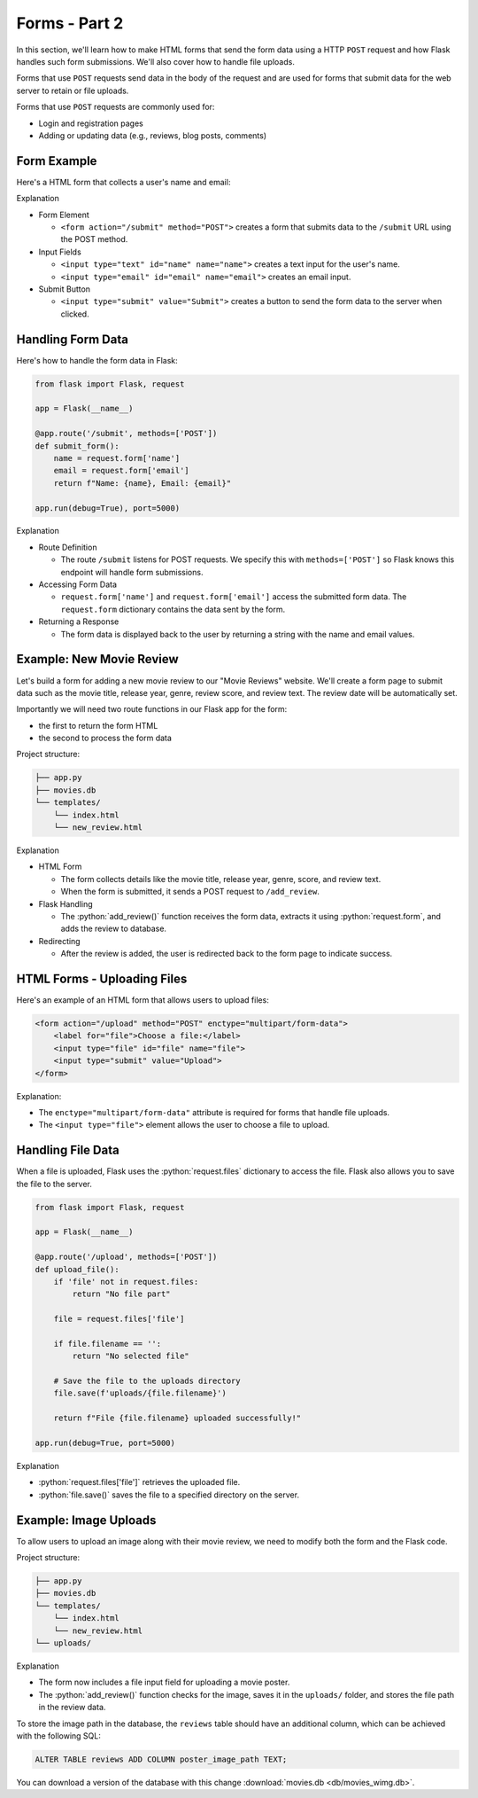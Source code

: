 .. role:: python(code)
   :language: python

Forms - Part 2
=====================

In this section, we'll learn how to make HTML forms that send the form data using a  
HTTP ``POST`` request and how Flask handles such form submissions. We'll also cover 
how to handle file uploads.

Forms that use ``POST`` requests send data in the body of the request and are 
used for forms that submit data for the web server to retain or file uploads.

Forms that use ``POST`` requests are commonly used for:

*   Login and registration pages
*   Adding or updating data (e.g., reviews, blog posts, comments)


Form Example
--------------------------

Here's a HTML form that collects a user's name and email:

.. code-block:: html
    :linenos:
    :emphasize-lines: 8

    <!DOCTYPE html>
    <html>
        <head>
            <title>Simple Form</title>
        </head>
        <body>
            <h1>Contact Form</h1>
            <form action="/submit" method="POST">
                <label for="name">Name:</label>
                <input type="text" id="name" name="name"><br><br>
                
                <label for="email">Email:</label>
                <input type="email" id="email" name="email"><br><br>
                
                <input type="submit" value="Submit">
            </form>
        </body>
    </html>

Explanation

*   Form Element

    *   ``<form action="/submit" method="POST">`` creates a form that submits data to 
        the ``/submit`` URL using the POST method.

*   Input Fields 

    *   ``<input type="text" id="name" name="name">`` creates a text input for the user's 
        name.
    *   ``<input type="email" id="email" name="email">`` creates an email input.

*   Submit Button

    *   ``<input type="submit" value="Submit">`` creates a button to send the form data 
        to the server when clicked.

Handling Form Data
--------------------------

Here's how to handle the form data in Flask:

.. code-block:: python

    from flask import Flask, request

    app = Flask(__name__)

    @app.route('/submit', methods=['POST'])
    def submit_form():
        name = request.form['name']
        email = request.form['email']
        return f"Name: {name}, Email: {email}"

    app.run(debug=True), port=5000)


Explanation

*   Route Definition

    *   The route ``/submit`` listens for POST requests. We specify this with 
        ``methods=['POST']`` so Flask knows this endpoint will handle form submissions.

*   Accessing Form Data 

    *   ``request.form['name']`` and ``request.form['email']`` access the submitted 
        form data. The ``request.form`` dictionary contains the data sent by the form.

*   Returning a Response

    *   The form data is displayed back to the user by returning a string with the 
        name and email values.

Example: New Movie Review
--------------------------

Let's build a form for adding a new movie review to our "Movie Reviews" website. 
We'll create a form page to submit data such as the movie title, release year, genre, 
review score, and review text. The review date will be automatically set.

Importantly we will need two route functions in our Flask app for the form:

*   the first to return the form HTML
*   the second to process the form data

Project structure:

.. code-block:: text

   ├── app.py
   ├── movies.db
   └── templates/
       └── index.html
       └── new_review.html

.. tab-set::

    .. tab-item:: Server

        .. code-block:: python
            :caption: app.py
            :linenos:

            from flask import Flask, request, redirect, url_for
            from sqlalchemy import create_engine, text
            from datetime import datetime

            app = Flask(__name__)

            # Connect to the database
            engine = create_engine('sqlite:///movies.db')

            @app.route('/add_review', methods=['GET'])
            def show_form():
                return render_template('add_review.html')

            @app.route('/add_review', methods=['POST'])
            def add_review():
                # Get data from the form
                title = request.form['title']
                release_year = request.form['release_year']
                genre = request.form['genre']
                review_score = request.form['review_score']
                review_text = request.form['review_text']

                review_date = datetime.now().strftime("%Y-%m-%d")

                # Insert the review into the "database"
                insert_statement = f'''
                    INSERT INTO reviews (title, release_year, genre, review_date, review_score, review_text)
                    VALUES ('{}', {}, '{}', {}, {}, '{}');
                '''.format(title, release_year, genre, review_date, review_score, review_text)

                # Execute the SQL query
                connection.execute(text(insert_statement))

                # Redirect to the form page
                return redirect(url_for('add_review'))

            app.run(debug=True, port=5000)

    .. tab-item:: Review Form

        .. code-block:: html
            :caption: new_review.html
            :linenos:

            <!DOCTYPE html>
            <html>
                <head>
                    <title>Add Movie Review</title>
                </head>
                <body>
                    <h1>Add a New Movie Review</h1>
                    <form action="/add_review" method="POST">
                        <label for="title">Movie Title:</label>
                        <input type="text" id="title" name="title"><br><br>
                        
                        <label for="release_year">Release Year:</label>
                        <input type="number" id="release_year" name="release_year"><br><br>
                        
                        <label for="genre">Genre:</label>
                        <input type="text" id="genre" name="genre"><br><br>
                        
                        <label for="review_score">Review Score (1-10):</label>
                        <input type="number" id="review_score" name="review_score"><br><br>
                        
                        <label for="review_text">Review Text:</label><br>
                        <textarea id="review_text" name="review_text"></textarea><br><br>
                        
                        <input type="submit" value="Submit Review">
                    </form>
                </body>
            </html>

Explanation

*   HTML Form

    *   The form collects details like the movie title, release year, genre, score, and review text. 
    *   When the form is submitted, it sends a POST request to ``/add_review``.

*   Flask Handling

    *   The :python:`add_review()` function receives the form data, extracts it using 
        :python:`request.form`, and adds the review to database.

*   Redirecting

    *   After the review is added, the user is redirected back to the form page to 
        indicate success.

HTML Forms - Uploading Files
-----------------------------

Here's an example of an HTML form that allows users to upload files:

.. code-block::

    <form action="/upload" method="POST" enctype="multipart/form-data">
        <label for="file">Choose a file:</label>
        <input type="file" id="file" name="file">
        <input type="submit" value="Upload">
    </form>

Explanation:

*   The ``enctype="multipart/form-data"`` attribute is required for forms that handle 
    file uploads.
*   The ``<input type="file">`` element allows the user to choose a file to upload.

Handling File Data
-----------------------------

When a file is uploaded, Flask uses the :python:`request.files` dictionary to access 
the file. Flask also allows you to save the file to the server.

.. code-block::

    from flask import Flask, request

    app = Flask(__name__)

    @app.route('/upload', methods=['POST'])
    def upload_file():
        if 'file' not in request.files:
            return "No file part"
        
        file = request.files['file']
        
        if file.filename == '':
            return "No selected file"
        
        # Save the file to the uploads directory
        file.save(f'uploads/{file.filename}')
        
        return f"File {file.filename} uploaded successfully!"

    app.run(debug=True, port=5000)

Explanation

*   :python:`request.files['file']` retrieves the uploaded file.
*   :python:`file.save()` saves the file to a specified directory on the server.


Example: Image Uploads
-----------------------------

To allow users to upload an image along with their movie review, we need to modify 
both the form and the Flask code.

Project structure:

.. code-block:: text

   ├── app.py
   ├── movies.db
   └── templates/
       └── index.html
       └── new_review.html
   └── uploads/



.. tab-set::

    .. tab-item:: Server

        .. code-block:: python
            :caption: app.py
            :linenos:

            from flask import Flask, request, redirect, url_for
            from sqlalchemy import create_engine, text
            from datetime import datetime
            import os

            app = Flask(__name__)

            UPLOAD_FOLDER = 'uploads/'
            app.config['UPLOAD_FOLDER'] = UPLOAD_FOLDER

            movie_reviews = []

            @app.route('/add_review', methods=['POST'])
            def add_review():
                # Get form data
                title = request.form['title']
                release_year = request.form['release_year']
                genre = request.form['genre']
                review_score = request.form['review_score']
                review_text = request.form['review_text']

                review_date = datetime.now().strftime("%Y-%m-%d")
                
                # Handle file upload
                if 'image' in request.files:
                    image = request.files['image']
                    if image.filename != '':
                        image_path = os.path.join(app.config['UPLOAD_FOLDER'], image.filename)
                        image.save(image_path)
                    else:
                        image_path = None
                else:
                    image_path = None

                # Insert the review into the "database"
                insert_statement = f'''
                    INSERT INTO reviews (title, release_year, genre, review_date, review_score, review_text, image_path)
                    VALUES ('{}', {}, '{}', {}, {}, '{}', '{}');
                '''.format(title, release_year, genre, review_date, review_score, review_text, image_path)

                # Execute the SQL query
                connection.execute(text(insert_statement))

                return redirect(url_for('add_review'))


            @app.route('/add_review', methods=['GET'])
            def show_form():
                return render_template('add_review.html')

            app.run(debug=True, port=5000)

    .. tab-item:: Review Form

        .. code-block:: html
            :caption: new_review.html
            :linenos:
            :emphasize-lines: 24,25,26

            <!DOCTYPE html>
            <html>
                <head>
                    <title>Add Movie Review</title>
                </head>
                <body>
                    <h1>Add a New Movie Review</h1>
                    <form action="/add_review" method="POST" enctype="multipart/form-data">
                        <label for="title">Movie Title:</label>
                        <input type="text" id="title" name="title"><br><br>
                        
                        <label for="release_year">Release Year:</label>
                        <input type="number" id="release_year" name="release_year"><br><br>
                        
                        <label for="genre">Genre:</label>
                        <input type="text" id="genre" name="genre"><br><br>
                        
                        <label for="review_score">Review Score (1-10):</label>
                        <input type="number" id="review_score" name="review_score"><br><br>
                        
                        <label for="review_text">Review Text:</label><br>
                        <textarea id="review_text" name="review_text"></textarea><br><br>
                        
                        <!-- New file upload field -->
                        <label for="image">Upload Poster Image:</label>
                        <input type="file" id="image" name="image"><br><br>
                        
                        <input type="submit" value="Submit Review">
                    </form>
                </body>
            </html>


Explanation

*   The form now includes a file input field for uploading a movie poster.
*   The :python:`add_review()` function checks for the image, saves it in the 
    ``uploads/`` folder, and stores the file path in the review data.

To store the image path in the database, the ``reviews`` table should have an additional 
column, which can be achieved with the following SQL:

.. code-block::

    ALTER TABLE reviews ADD COLUMN poster_image_path TEXT;

You can download a version of the database with this change  
:download:`movies.db <db/movies_wimg.db>`.
